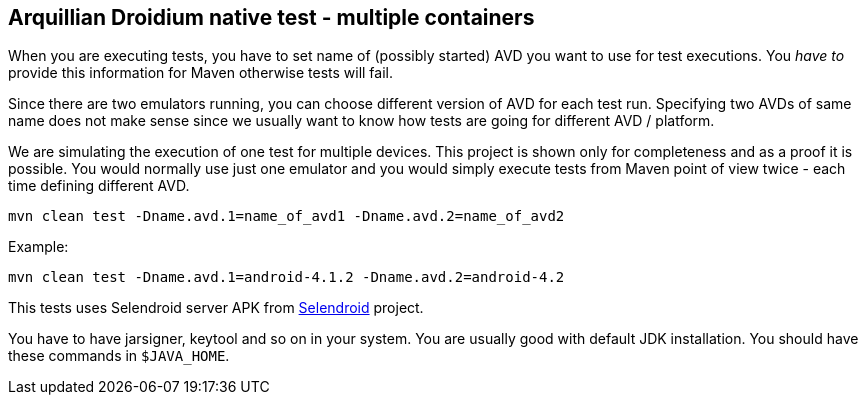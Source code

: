 == Arquillian Droidium native test - multiple containers

When you are executing tests, you have to set name of (possibly started) AVD
you want to use for test executions. You _have to_ provide this information 
for Maven otherwise tests will fail.

Since there are two emulators running, you can choose different version of AVD for each test run. Specifying two 
AVDs of same name does not make sense since we usually want to know how tests are going for different AVD / platform.

We are simulating the execution of one test for multiple devices. This project is shown only for 
completeness and as a proof it is possible. You would normally use just one emulator and you would simply 
execute tests from Maven point of view twice - each time defining different AVD. 

`mvn clean test -Dname.avd.1=name_of_avd1 -Dname.avd.2=name_of_avd2`

Example:

`mvn clean test -Dname.avd.1=android-4.1.2 -Dname.avd.2=android-4.2`

This tests uses Selendroid server APK from http://dominikdary.github.io/selendroid/[Selendroid] project.

You have to have jarsigner, keytool and so on in your system. You are usually good with default JDK installation.
You should have these commands in `$JAVA_HOME`.
